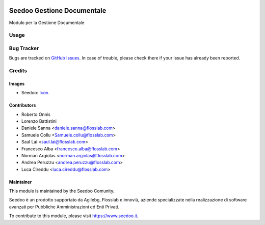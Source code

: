 .. image:: https://img.shields.io/badge/licence-AGPL--3-blue.svg
   :target: http://www.gnu.org/licenses/agpl-3.0-standalone.html
   :alt: License: AGPL-3

===========================
Seedoo Gestione Documentale
===========================

Modulo per la Gestione Documentale

Usage
=====

.. image:: https://odoo-community.org/website/image/ir.attachment/5784_f2813bd/datas
   :alt: Try me on Runbot
   :target: https://runbot.odoo-community.org/runbot/122/8.0

Bug Tracker
===========

Bugs are tracked on `GitHub Issues
<https://github.com/seedoo/seedoo/issues>`_. In case of trouble, please
check there if your issue has already been reported.


Credits
=======

Images
------

* Seedoo: `Icon <https://github.com/seedoo/seedoo/blob/master/src/seedoo_theme/static/src/img/logo.png>`_.

Contributors
------------

* Roberto Onnis
* Lorenzo Battistini
* Daniele Sanna <daniele.sanna@flosslab.com>
* Samuele Collu <Samuele.collu@flosslab.com>
* Saul Lai <saul.lai@flosslab.com>
* Francesco Alba <francesco.alba@flosslab.com>
* Norman Argiolas <norman.argiolas@flosslab.com>
* Andrea Peruzzu <andrea.peruzzu@flosslab.com>
* Luca Cireddu <luca.cireddu@flosslab.com>



Maintainer
----------

.. image:: https://v.fastcdn.co/t/f2b4e33e/5067717d/1467651602-1535315-311x68x319x68x4x0-Seedoologo0201.png
   :alt: Seedoo
   :target: https://www.seedoo.it

This module is maintained by the Seedoo Comunity.

Seedoo è un prodotto supportato da Agilebg, Flosslab e innoviù, aziende specializzate nella realizzazione di software avanzati per Pubbliche Amministrazioni ed Enti Privati.

To contribute to this module, please visit https://www.seedoo.it.
